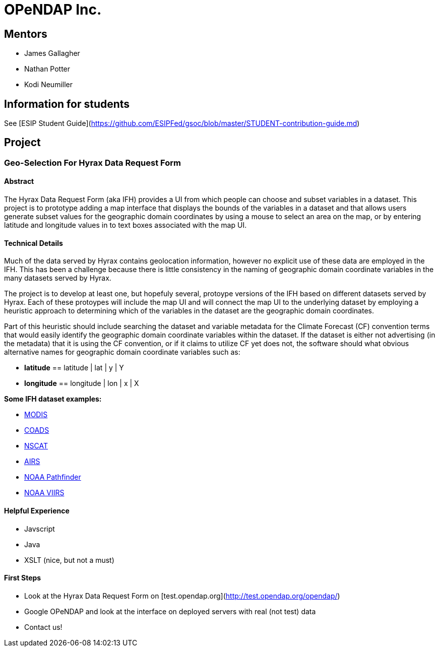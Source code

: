 # OPeNDAP Inc.

## Mentors

- James Gallagher
- Nathan Potter
- Kodi Neumiller

## Information for students
See
[ESIP Student Guide](https://github.com/ESIPFed/gsoc/blob/master/STUDENT-contribution-guide.md)

## Project

###  Geo-Selection For Hyrax Data Request Form

#### Abstract
The Hyrax Data Request Form (aka IFH) provides a UI from which people can choose
and subset variables in a dataset. This project is to prototype adding a map
interface that displays the bounds of the variables in a dataset and that allows users generate
subset values for the geographic domain coordinates by using a mouse to select an
area on the map, or by entering latitude and longitude values in to text boxes
associated with the map UI.

#### Technical Details
Much of the data served by Hyrax contains geolocation information, however no
explicit use of these data are employed in the IFH. This has been a challenge
because there is little consistency in the naming of geographic domain coordinate
variables in the many datasets served by Hyrax.

The project is to develop at least one, but hopefuly several, protoype versions
of the IFH based on different datasets served by Hyrax. Each of these protoypes
will include the map UI and will connect the map UI to the underlying dataset by
employing a heuristic approach to determining which of the variables in the
dataset are the geographic domain coordinates.

Part of this heuristic should include searching the dataset and variable
metadata for the
Climate Forecast (CF) convention terms that would easily identify the geographic
domain coordinate variables within the dataset. If the dataset is either not
advertising (in the metadata) that it is using the CF convention, or if it claims
to utilize CF yet does not, the software should what obvious alternative names for
geographic domain coordinate variables such as:

- *latitude* == latitude | lat | y | Y
- *longitude* == longitude | lon | x | X


*Some IFH dataset examples:*

- http://test.opendap.org/opendap/data/nc/20070917-MODIS_A-JPL-L2P-A2007260000000.L2_LAC_GHRSST-v01.nc.html[MODIS]
- http://test.opendap.org/opendap/data/nc/coads_climatology.nc.html[COADS]
- http://test.opendap.org/opendap/data/hdf4/S2000415.HDF.gz.html[NSCAT]
- http://test.opendap.org/opendap/AIRS/AIRH3STM.003/2003.02.01/AIRS.2003.02.01.L3.RetStd_H028.v4.0.21.0.G06116143217.hdf.html[AIRS]
- http://test.opendap.org/opendap/noaa_pathfinder/2005001-2005008.s0484pfv50-sst.hdf.html[NOAA Pathfinder]
- http://test.opendap.org/opendap/trink/GMTCO_npp_d20120120_t0528446_e0530088_b01189_c20120120114656525950_noaa_ops.h5.html[NOAA VIIRS]

#### Helpful Experience

- Javscript
- Java
- XSLT (nice, but not a must)

#### First Steps

- Look at the Hyrax Data Request Form on [test.opendap.org](http://test.opendap.org/opendap/)
- Google OPeNDAP and look at the interface on deployed servers with real (not test) data
- Contact us!
